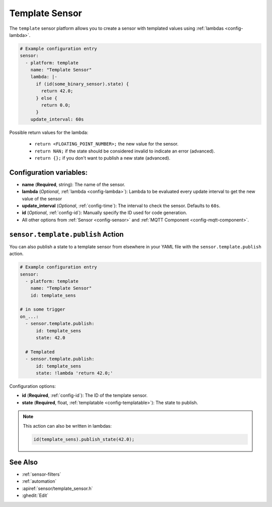 Template Sensor
===============

.. seo::
    :description: Instructions for setting up template sensors with ESPHome.
    :image: description.png

The ``template`` sensor platform allows you to create a sensor with templated values
using :ref:`lambdas <config-lambda>`.

.. code-block:: yaml

    # Example configuration entry
    sensor:
      - platform: template
        name: "Template Sensor"
        lambda: |-
          if (id(some_binary_sensor).state) {
            return 42.0;
          } else {
            return 0.0;
          }
        update_interval: 60s


Possible return values for the lambda:

 - ``return <FLOATING_POINT_NUMBER>;`` the new value for the sensor.
 - ``return NAN;`` if the state should be considered invalid to indicate an error (advanced).
 - ``return {};`` if you don't want to publish a new state (advanced).

Configuration variables:
------------------------

- **name** (**Required**, string): The name of the sensor.
- **lambda** (*Optional*, :ref:`lambda <config-lambda>`):
  Lambda to be evaluated every update interval to get the new value of the sensor
- **update_interval** (*Optional*, :ref:`config-time`): The interval to check the
  sensor. Defaults to ``60s``.
- **id** (*Optional*, :ref:`config-id`): Manually specify the ID used for code generation.
- All other options from :ref:`Sensor <config-sensor>` and :ref:`MQTT Component <config-mqtt-component>`.

.. _sensor-template-publish_action:

``sensor.template.publish`` Action
----------------------------------

You can also publish a state to a template sensor from elsewhere in your YAML file
with the ``sensor.template.publish`` action.

.. code-block:: yaml

    # Example configuration entry
    sensor:
      - platform: template
        name: "Template Sensor"
        id: template_sens

    # in some trigger
    on_...:
      - sensor.template.publish:
          id: template_sens
          state: 42.0

      # Templated
      - sensor.template.publish:
          id: template_sens
          state: !lambda 'return 42.0;'

Configuration options:

- **id** (**Required**, :ref:`config-id`): The ID of the template sensor.
- **state** (**Required**, float, :ref:`templatable <config-templatable>`):
  The state to publish.

.. note::

    This action can also be written in lambdas:

    .. code-block:: cpp

        id(template_sens).publish_state(42.0);

See Also
--------

- :ref:`sensor-filters`
- :ref:`automation`
- :apiref:`sensor/template_sensor.h`
- :ghedit:`Edit`

.. disqus::

